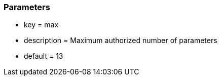 === Parameters

* key = max
* description = Maximum authorized number of parameters
* default = 13


